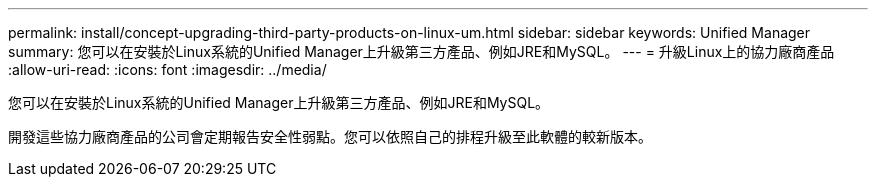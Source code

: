 ---
permalink: install/concept-upgrading-third-party-products-on-linux-um.html 
sidebar: sidebar 
keywords: Unified Manager 
summary: 您可以在安裝於Linux系統的Unified Manager上升級第三方產品、例如JRE和MySQL。 
---
= 升級Linux上的協力廠商產品
:allow-uri-read: 
:icons: font
:imagesdir: ../media/


[role="lead"]
您可以在安裝於Linux系統的Unified Manager上升級第三方產品、例如JRE和MySQL。

開發這些協力廠商產品的公司會定期報告安全性弱點。您可以依照自己的排程升級至此軟體的較新版本。
